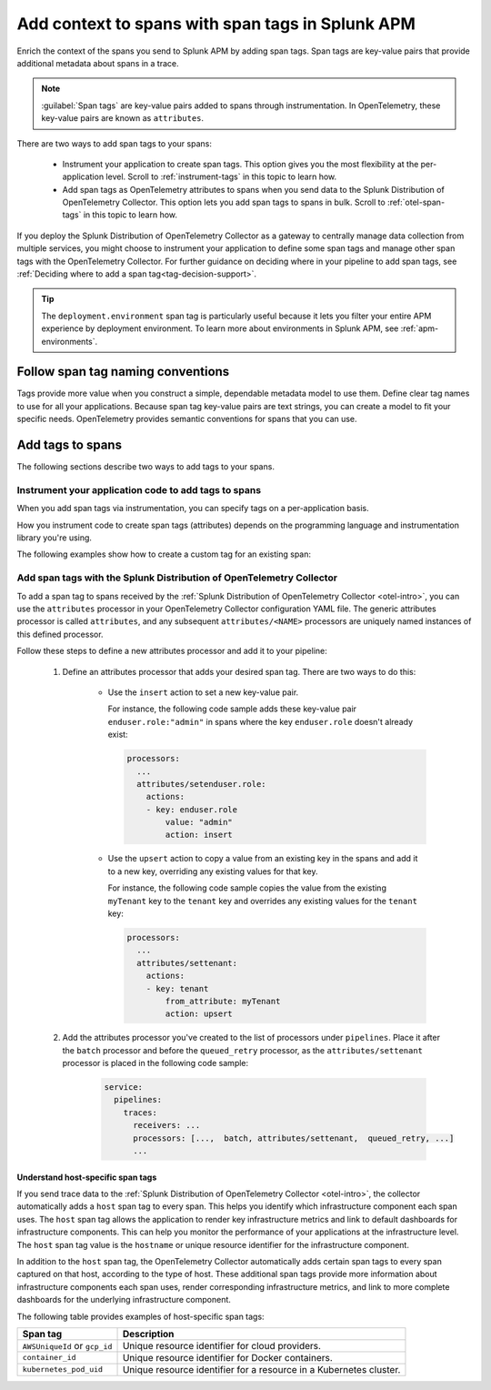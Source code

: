 .. _apm-add-context-trace-span:

*****************************************************
Add context to spans with span tags in Splunk APM
*****************************************************

.. meta::
   :description: Use span tags to slice and dice service performance by dimensions in Splunk APM.

Enrich the context of the spans you send to Splunk APM by adding span tags. Span tags are key-value pairs that provide additional metadata about spans in a trace.

.. note:: 

   :guilabel:`Span tags` are key-value pairs added to spans through instrumentation. In OpenTelemetry, these key-value pairs are known as ``attributes``. 

There are two ways to add span tags to your spans:

  * Instrument your application to create span tags. This option gives you the most flexibility at the per-application level. Scroll to :ref:`instrument-tags` in this topic to learn how.
  * Add span tags as OpenTelemetry attributes to spans when you send data to the Splunk Distribution of OpenTelemetry Collector. This option lets you add span tags to spans in bulk. Scroll to :ref:`otel-span-tags` in this topic to learn how.

If you deploy the Splunk Distribution of OpenTelemetry Collector as a gateway to centrally manage data collection from multiple services, you might choose to instrument your application to define some span tags and manage other span tags with the OpenTelemetry Collector. For further guidance on deciding where in your pipeline to add span tags, see :ref:`Deciding where to add a span tag<tag-decision-support>`. 

.. tip::
  The ``deployment.environment`` span tag is particularly useful because it lets you filter your entire APM experience by deployment environment. To learn more about environments in Splunk APM, see :ref:`apm-environments`. 

.. _span-tag-naming:

Follow span tag naming conventions
=========================================

Tags provide more value when you construct a simple, dependable metadata model to use them. Define clear tag names to use for all your applications. Because span tag key-value pairs are text strings, you can create a model to fit your specific needs. OpenTelemetry provides semantic conventions for spans that you can use.

Add tags to spans 
===================

The following sections describe two ways to add tags to your spans. 

.. _instrument-tags:

Instrument your application code to add tags to spans
----------------------------------------------------------

When you add span tags via instrumentation, you can specify tags on a per-application basis.

How you instrument code to create span tags (attributes) depends on the programming language and instrumentation library you're using. 

The following examples show how to create a custom tag for an existing span:

.. tabs::

   .. code-tab:: java Java

      // Splunk Distribution of OpenTelemetry Java

      import io.opentelemetry.api.trace.Span;

      Span customizedSpan = Span.current();

      customizedSpan.setAttribute("my.attribute","value");

   .. code-tab:: python Python

      # Splunk Distribution of OpenTelemetry Python

      from opentelemetry import trace

      customizedSpan = trace.get_current_span()

      customizedSpan.set_attribute("my.attribute", "value");

   .. code-tab:: javascript Node.js

      // Splunk Distribution of OpenTelemetry JS

      const { context, trace } = require('@opentelemetry/api');
      
      // A span must already exist in the context

      const customizedSpan = trace.getSpan(context.active());

      customizedSpan.setAttribute('my.attribute', 'value');

   .. code-tab:: csharp .NET

      // SignalFx Instrumentation for .NET

      using OpenTracing;
      using OpenTracing.Util;

      // A scope for the span must already exist

      var span = scope.Span;
      span.SetTag("some.tag", "some value");

      // You can also set global tags using the SIGNALFX_TRACE_GLOBAL_TAGS 
      // environment variable, which accepts a list of comma-separated key-value
      // pairs. For example, key1:val1,key2:val2.

   .. code-tab:: ruby Ruby

      # SignalFx Ruby Tracing Library

      require 'signalfx/tracing'

      customizedSpan = OpenTracing.active_span
      if customizedSpan
         customizedSpan.set_tag('some.tag', 'some value')
      end

      # You can also set global tags using the SIGNALFX_SPAN_TAGS 
      # environment variable, which accepts a list of comma-separated key-value
      # pairs. For example, key1:val1,key2:val2.

   .. code-tab:: php PHP
      
      <?php

      // SignalFx PHP Tracing Library

      use SignalFx\GlobalTracer;

      $tracer = GlobalTracer::get(); //  Will provide the tracer instance used by provided instrumentations
      $customizedSpan = $tracer->startActiveSpan('myApplicationLogic')->getSpan();
      $customizedSpan->setTag('some.tag', 'some value');

      // You can also set global tags using the SIGNALFX_TRACE_GLOBAL_TAGS
      // environment variable, which accepts a list of comma-separated key-value
      // pairs. For example: key1:val1,key2:val2. 
      ?>

   .. code-tab:: go Golang

      // SignalFx Go Tracing Library

      package main

      import (
         "github.com/signalfx/signalfx-go-tracing/ddtrace/tracer"
      )

      if span, ok := tracer.SpanFromContext(ctx); ok {
         span.SetTag("some.tag", "some value")
      }

      // You can also set global tags using the SIGNALFX_SPAN_TAGS
      // environment variable, which accepts a list of comma-separated key-value
      // pairs. For example, key1:val1,key2:val2.      

.. _otel-span-tags: 

Add span tags with the Splunk Distribution of OpenTelemetry Collector
-------------------------------------------------------------------------
To add a span tag to spans received by the :ref:`Splunk Distribution of OpenTelemetry Collector <otel-intro>`, you can use the ``attributes`` processor in your OpenTelemetry Collector configuration YAML file. The generic attributes processor is called ``attributes``, and any subsequent  ``attributes/<NAME>`` processors are uniquely named instances of this defined processor. 

Follow these steps to define a new attributes processor and add it to your pipeline: 

  1. Define an attributes processor that adds your desired span tag. There are two ways to do this:

      - Use the ``insert`` action to set a new key-value pair.

        For instance, the following code sample adds these key-value pair ``enduser.role:"admin"`` in spans where the key ``enduser.role`` doesn't already exist: 

        .. code-block:: yaml

          processors:
            ...
            attributes/setenduser.role:
              actions:
              - key: enduser.role
                  value: "admin"
                  action: insert

      - Use the ``upsert`` action to copy a value from an existing key in the spans and add it to a new key, overriding any existing values for that key. 

        For instance, the following code sample copies the value from the existing ``myTenant`` key to the ``tenant`` key and overrides any existing values for the ``tenant`` key: 

        .. code-block:: yaml

            processors:
              ...
              attributes/settenant:
                actions:
                - key: tenant
                    from_attribute: myTenant
                    action: upsert 


  2. Add the attributes processor you've created to the list of processors under ``pipelines``. Place it after the ``batch`` processor and before the ``queued_retry`` processor, as the ``attributes/settenant`` processor is placed in the following code sample:

      .. code-block:: yaml

        service:
          pipelines:
            traces:
              receivers: ...
              processors: [...,  batch, attributes/settenant,  queued_retry, ...] 
              ...

.. _host-span-tags:

Understand host-specific span tags
^^^^^^^^^^^^^^^^^^^^^^^^^^^^^^^^^^^^^
If you send trace data to the :ref:`Splunk Distribution of OpenTelemetry Collector <otel-intro>`, the collector automatically adds a ``host`` span tag to every span. This helps you identify which infrastructure component each span uses. The ``host`` span tag allows the application to render key infrastructure metrics and link to default dashboards for infrastructure components. This can help you monitor the performance of your applications at the infrastructure level. The ``host`` span tag value is the ``hostname`` or unique resource identifier for the infrastructure component. 

In addition to the ``host`` span tag, the OpenTelemetry Collector automatically adds certain span tags to every span captured on that host, according to the type of host. These additional span tags provide more information about infrastructure components each span uses, render corresponding infrastructure metrics, and link to more complete dashboards for the underlying infrastructure component.

The following table provides examples of host-specific span tags:

.. list-table::
   :header-rows: 1

   * - :strong:`Span tag`
     - :strong:`Description`
    
   * - ``AWSUniqueId`` or ``gcp_id``
     - Unique resource identifier for cloud providers.

   * - ``container_id``
     - Unique resource identifier for Docker containers.

   * - ``kubernetes_pod_uid``
     - Unique resource identifier for a resource in a Kubernetes cluster.
